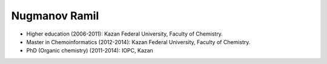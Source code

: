 .. _stsouko:

Nugmanov Ramil
==============

* Higher education (2006-2011): Kazan Federal University, Faculty of Chemistry.
* Master in Chemoinformatics (2012-2014): Kazan Federal University, Faculty of Chemistry.
* PhD (Organic chemistry) (2011-2014): IOPC, Kazan
